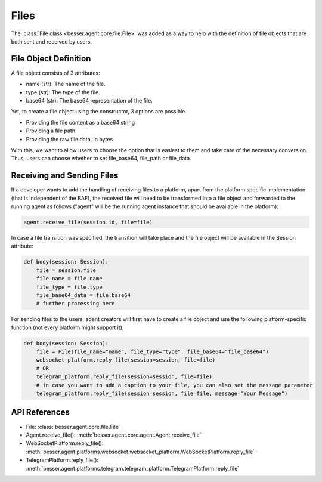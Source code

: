 Files
=====

The :class:`File class <besser.agent.core.file.File>` was added as a way to help with the definition of file objects that are both sent and received by users.

File Object Definition
----------------------
A file object consists of 3 attributes: 

- name (str): The name of the file.
- type (str): The type of the file.
- base64 (str): The base64 representation of the file.

Yet, to create a file object using the constructor, 3 options are possible. 

- Providing the file content as a base64 string
- Providing a file path
- Providing the raw file data, in bytes



With this, we want to allow users to choose the option that is easiest to them and take care of the necessary conversion. 
Thus, users can choose whether to set file_base64, file_path or file_data.

Receiving and Sending Files
---------------------------

If a developer wants to add the handling of receiving files to a platform, apart from the platform specific
implementation (that is independent of the BAF), the received file will need to be transformed into a file object
and forwarded to the running agent as follows ("agent" will be the running agent instance that should be available
in the platform): 

.. code:: python

    agent.receive_file(session.id, file=file)

In case a file transition was specified, the transition will take place and the file object will be available in the 
Session attribute:

.. code:: python

    def body(session: Session):
        file = session.file
        file_name = file.name
        file_type = file.type
        file_base64_data = file.base64
        # further processing here

For sending files to the users, agent creators will first have to create a file object and use the following
platform-specific function (not every platform might support it): 

.. code:: python

    def body(session: Session):
        file = File(file_name="name", file_type="type", file_base64="file_base64")
        websocket_platform.reply_file(session=session, file=file)
        # OR
        telegram_platform.reply_file(session=session, file=file)
        # in case you want to add a caption to your file, you can also set the message parameter
        telegram_platform.reply_file(session=session, file=file, message="Your Message")    

API References
--------------

- File: :class:`besser.agent.core.file.File`
- Agent.receive_file(): :meth:`besser.agent.core.agent.Agent.receive_file`
- WebSocketPlatform.reply_file(): :meth:`besser.agent.platforms.websocket.websocket_platform.WebSocketPlatform.reply_file`
- TelegramPlatform.reply_file(): :meth:`besser.agent.platforms.telegram.telegram_platform.TelegramPlatform.reply_file`
